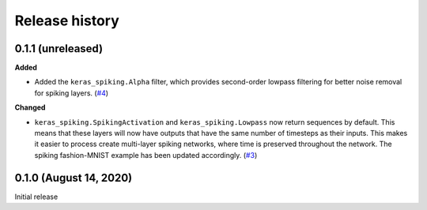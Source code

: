 Release history
===============

.. Changelog entries should follow this format:

   version (release date)
   ----------------------

   **section**

   - One-line description of change (link to GitHub issue/PR)

.. Changes should be organized in one of several sections:

   - Added
   - Changed
   - Fixed
   - Deprecated
   - Removed

0.1.1 (unreleased)
------------------

**Added**

- Added the ``keras_spiking.Alpha`` filter, which provides second-order lowpass
  filtering for better noise removal for spiking layers. (`#4`_)

**Changed**

- ``keras_spiking.SpikingActivation`` and ``keras_spiking.Lowpass`` now return sequences
  by default. This means that these layers will now have outputs that have the same
  number of timesteps as their inputs. This makes it easier to process create
  multi-layer spiking networks, where time is preserved throughout the network.
  The spiking fashion-MNIST example has been updated accordingly. (`#3`_)

.. _#3: https://github.com/nengo/keras-spiking/pull/3
.. _#4: https://github.com/nengo/keras-spiking/pull/4

0.1.0 (August 14, 2020)
-----------------------

Initial release
